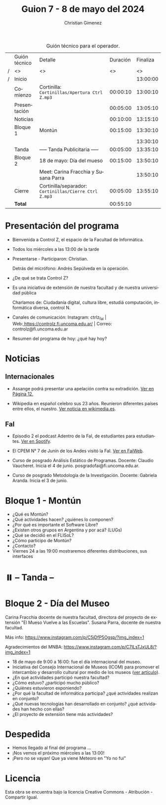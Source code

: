 #+title: Guion 7 - 8 de mayo del 2024

#+HTML: <main>

#+caption: Guión técnico para el operador.
|   | Guión técnico | Detalle                                             | Duración | Finaliza |
| / | <>            | <>                                                  |       <> |       <> |
| / | Inicio        |                                                     |          | 13:00:00 |
|---+---------------+-----------------------------------------------------+----------+----------|
|   | Comienzo      | Cortinilla: =Cortinillas/Apertura Ctrl Z.mp3=         | 00:00:10 | 13:00:10 |
|   | Presentación  |                                                     | 00:05:00 | 13:05:10 |
|---+---------------+-----------------------------------------------------+----------+----------|
|   | Noticias      |                                                     | 00:10:00 | 13:15:10 |
|---+---------------+-----------------------------------------------------+----------+----------|
|   | Bloque 1      | Montún                                              | 00:15:00 | 13:30:10 |
|   |               |                                                     |          | 13:30:10 |
|---+---------------+-----------------------------------------------------+----------+----------|
|   | \pausebutton{} Tanda      | ----- Tanda Publicitaria -----                      | 00:05:00 | 13:35:10 |
|---+---------------+-----------------------------------------------------+----------+----------|
|   | Bloque 2      | 18 de mayo: Día del mueso                           | 00:15:00 | 13:50:10 |
|   |               | \telephone{} Meet: Carina Fracchia y Susana Parra             |          | 13:50:10 |
|---+---------------+-----------------------------------------------------+----------+----------|
|   | Cierre        | Cortinilla/separador: =Cortinillas/Cierre Ctrl Z.mp3= | 00:05:00 | 13:55:10 |
|---+---------------+-----------------------------------------------------+----------+----------|
|---+---------------+-----------------------------------------------------+----------+----------|
|   | *Total*         |                                                     | 00:55:10 |          |
#+TBLFM: @4$5..@12$5=$4 + @-1$5;T::@13$4='(apply '+ '(@4$4..@12$4));T

* Presentación del programa
- Bienvenida a Control Z, el espacio de la Facultad de Informática.
- Todos los miércoles a las 13:00 de la tarde
- Presentarse - Participaron: Christian.
  
  Detrás del micrófono: Andrés Sepúlveda en la operación.
  
- ¿De qué se trata Control Z?

- Es una iniciativa de extensión de nuestra facultad y de nuestra
  universidad pública
  
  Charlamos de: Ciudadanía digital, cultura libre, estudiá computación,
  informática diversa, control N.

- Canales de comunicación: Instagram: ctrlz_fai |
  Web:[[https://www.google.com/url?q=https://controlz.fi.uncoma.edu.ar/&sa=D&source=editors&ust=1710886972631607&usg=AOvVaw0Nd3amx84NFOIIJmebjzYD][ ]][[https://www.google.com/url?q=https://controlz.fi.uncoma.edu.ar/&sa=D&source=editors&ust=1710886972631851&usg=AOvVaw2WckiSK9W10CI0pP35EAyw][https://controlz.fi.uncoma.edu.ar/]] |
  Correo: controlz@fi.uncoma.edu.ar
- Resumen del programa de hoy: ¿qué hay hoy?

* Noticias
** Internacionales
- Assange podrá presentar una apelación contra su extradición. [[https://www.pagina12.com.ar/738171-julian-assange-podra-volver-a-apelar-contra-su-extradicion-a][Ver en Página 12.]]

- Wikipedia en español celebro sus 23 años. Reunieron diferentes países entre ellos, el nuestro. [[https://wikimedia.es/wikipedistas-y-wikiproyectos-destacados-durante-la-celebracion-de-los-23-anos-de-wikipedia-en-espanol/][Ver noticia en wikimedia.es]].

** FaI
 
- Episodio 2 el podcast Adentro de la FaI, de estudiantes para estudiantes. [[https://open.spotify.com/show/4awHdyvNdD19YASVaQPaah?si=76fbc14d2e554dd5][Ver en Spotify]].   

- El CPEM N\deg{} 7 de Junín de los Andes visitó la FaI. [[https://www.fi.uncoma.edu.ar/index.php/novedades/la-facultad-de-informatica-recibio-al-cpem-n-7-de-junin-de-los-andes/][Ver en FaiWeb]].
  
- Curso de posgrado Análisis Estático de Programas. Docente: Claudio Vaucheret. Inicia el 4 de junio. posgradofai@fi.uncoma.edu.ar.

- Curso de posgrado Metodología de la Investigación. Docente: Gabriela Aranda. Inicia el 3 de junio.
 
* Bloque 1 - Montún

- ¿Qué es Montún?
- ¿Qué actividades hacen? ¿quiénes lo componen?
- ¿Por qué es importante el Software Libre?
- ¿Existen otros grupos en Argentina y por acá? (LUGs)
- ¿Qué se decidió en el FLISoL?
- ¿Cómo participo de Montún?
- ¿Contacto?
- Viernes 24 a las 19:00 mostraremos diferentes distribuciones, sus interfaces

* ⏸️ -- Tanda --
* Bloque 2 - Día del Museo
Carina Fracchia docente de nuestra facultad, directora del proyecto de extensión "El Mueso Vuelve a las Escuelas".
Susana Parra, docente de nuestra facultad.

Más info: https://www.instagram.com/p/C5jDfP5Ogsp/?img_index=1

Agradecimientos del MNBA: https://www.instagram.com/p/C7ILsTJxUL8/?img_index=1

- 18 de mayo de 9:00 a 16:00: fue el día internacional del museo.
- Iniciativa del Consejo Internacional de Museos (ICOM) para promover el intercambio y desarrollo cultural por medio de los museos ([[https://icom.museum/es/news/desbloqueando-el-conocimiento-el-dia-internacional-de-los-museos-2024-desvela-museos-para-la-educacion-y-la-investigacion/][ver artículo]]).
- ¿En qué actividades participó nuestra facultad?
- ¿Cómo estuvo? ¿participó mucho público?
- ¿Quiénes estuvieron exponiendo? 
- ¿Por qué la facultad de informática participa? ¿qué actividades realizan en conjunto?
- ¿Qué nuevas tecnologías han desarrollado en conjunto? ¿qué actividades han hecho con ellas?
- ¿El proyecto de extensión tiene más actividades?

* Despedida
- Hemos llegado al final del programa ...
- ¡Nos vemos el próximo miércoles a las 13:00!
- ¡Pero no se vayan! Que ya viene Meteoro en "Yo no fui"

* Licencia
Esta obra se encuentra bajo la licencia Creative Commons - Atribución - Compartir Igual.

#+HTML: </main>

* Meta     :noexport:

# ----------------------------------------------------------------------
#+SUBTITLE:
#+AUTHOR: Christian Gimenez
#+EMAIL:
#+DESCRIPTION: 
#+KEYWORDS: 
#+COLUMNS: %40ITEM(Task) %17Effort(Estimated Effort){:} %CLOCKSUM

#+STARTUP: inlineimages hidestars content hideblocks entitiespretty
#+STARTUP: indent fninline latexpreview

#+OPTIONS: H:3 num:t toc:t \n:nil @:t ::t |:t ^:{} -:t f:t *:t <:t
#+OPTIONS: TeX:t LaTeX:t skip:nil d:nil todo:t pri:nil tags:not-in-toc
#+OPTIONS: tex:imagemagick

#+TODO: TODO(t!) CURRENT(c!) PAUSED(p!) | DONE(d!) CANCELED(C!@)

# -- Export
#+LANGUAGE: es
#+EXPORT_SELECT_TAGS: export
#+EXPORT_EXCLUDE_TAGS: noexport
# #+export_file_name: 

# -- HTML Export
#+INFOJS_OPT: view:info toc:t ftoc:t ltoc:t mouse:underline buttons:t path:libs/org-info.js
#+XSLT:

# -- For ox-twbs or HTML Export
# #+HTML_HEAD: <link href="libs/bootstrap.min.css" rel="stylesheet">
# -- -- LaTeX-CSS
# #+HTML_HEAD: <link href="css/style-org.css" rel="stylesheet">

# #+HTML_HEAD: <script src="libs/jquery.min.js"></script> 
# #+HTML_HEAD: <script src="libs/bootstrap.min.js"></script>

#+HTML_HEAD_EXTRA: <link href="../css/guiones-2024.css" rel="stylesheet">

# -- LaTeX Export
# #+LATEX_CLASS: article
#+latex_compiler: lualatex
# #+latex_class_options: [12pt, twoside]

#+latex_header: \usepackage{csquotes}
# #+latex_header: \usepackage[spanish]{babel}
# #+latex_header: \usepackage[margin=2cm]{geometry}
# #+latex_header: \usepackage{fontspec}
#+latex_header: \usepackage{emoji}
# -- biblatex
#+latex_header: \usepackage[backend=biber, style=alphabetic, backref=true]{biblatex}
#+latex_header: \addbibresource{tangled/biblio.bib}
# -- -- Tikz
# #+LATEX_HEADER: \usepackage{tikz}
# #+LATEX_HEADER: \usetikzlibrary{arrows.meta}
# #+LATEX_HEADER: \usetikzlibrary{decorations}
# #+LATEX_HEADER: \usetikzlibrary{decorations.pathmorphing}
# #+LATEX_HEADER: \usetikzlibrary{shapes.geometric}
# #+LATEX_HEADER: \usetikzlibrary{shapes.symbols}
# #+LATEX_HEADER: \usetikzlibrary{positioning}
# #+LATEX_HEADER: \usetikzlibrary{trees}

# #+LATEX_HEADER_EXTRA:

# --  Info Export
#+TEXINFO_DIR_CATEGORY: A category
#+TEXINFO_DIR_TITLE: Guiones: (Guion)
#+TEXINFO_DIR_DESC: One line description.
#+TEXINFO_PRINTED_TITLE: Guiones
#+TEXINFO_FILENAME: Guion.info


# Local Variables:
# org-hide-emphasis-markers: t
# org-use-sub-superscripts: "{}"
# fill-column: 80
# visual-line-fringe-indicators: t
# ispell-local-dictionary: "british"
# org-latex-default-figure-position: "tbp"
# End:
